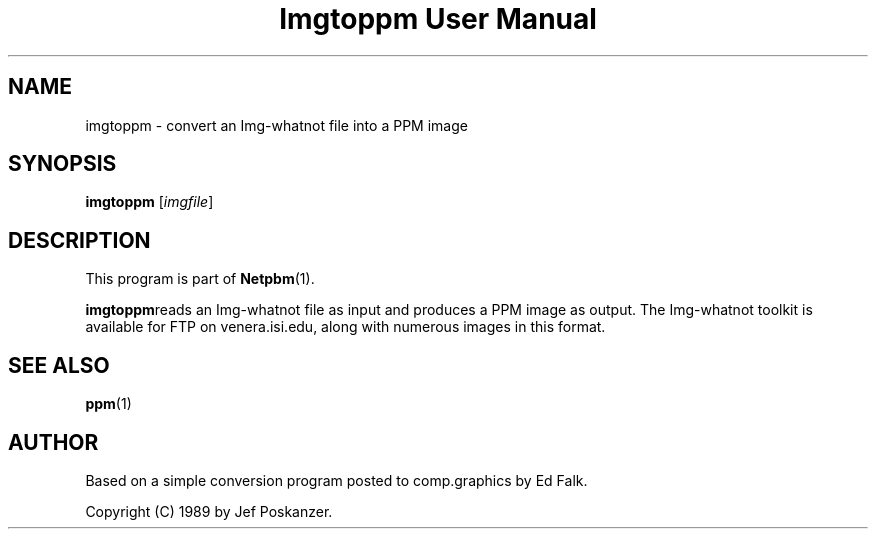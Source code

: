 ." This man page was generated by the Netpbm tool 'makeman' from HTML source.
." Do not hand-hack it!  If you have bug fixes or improvements, please find
." the corresponding HTML page on the Netpbm website, generate a patch
." against that, and send it to the Netpbm maintainer.
.TH "Imgtoppm User Manual" 0 "05 September 1989" "netpbm documentation"

.UN lbAB
.SH NAME
imgtoppm - convert an Img-whatnot file into a PPM image

.UN lbAC
.SH SYNOPSIS

\fBimgtoppm\fP
[\fIimgfile\fP]

.UN lbAD
.SH DESCRIPTION
.PP
This program is part of
.BR Netpbm (1).
.PP
\fBimgtoppm\fPreads an Img-whatnot file as input and produces a
PPM image as output.  The Img-whatnot toolkit is available for FTP on
venera.isi.edu, along with numerous images in this format.

.UN lbAE
.SH SEE ALSO
.BR ppm (1)

.UN lbAF
.SH AUTHOR

Based on a simple conversion program posted to comp.graphics by Ed Falk.
.PP
Copyright (C) 1989 by Jef Poskanzer.
